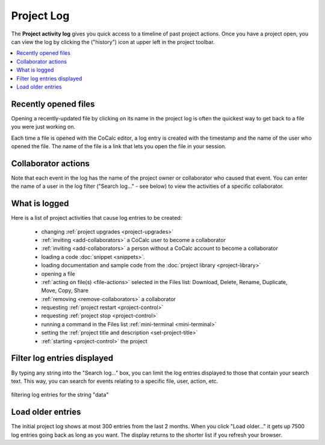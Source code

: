 .. index::
    Projects; activity log
    Project Activity Log
    Log; project activity

.. _project-log:

===============
Project Log
===============

The **Project activity log** gives you quick access to a timeline of past project actions. Once you have a project open, you can view the log by clicking the |history| ("history") icon at upper left in the project toolbar.

.. contents::
   :local:
   :depth: 1

.. figure:: img/project-log.png
     :width: 95%
     :align: center
     :alt: project log

     ..

.. index:: Project Activity Log; opened files

Recently opened files
---------------------

Opening a recently-updated file by clicking on its name in the project log is often the quickest way to get back to a file you were just working on.

Each time a file is opened with the CoCalc editor, a log entry is created with the timestamp and the name of the user who opened the file. The name of the file is a link that lets you open the file in your session.

.. index:: Project Activity Log; collaborator actions

Collaborator actions
---------------------

Note that each event in the log has the name of the project owner or collaborator who caused that event. You can enter the name of a user in the log filter ("Search log..." - see below) to view the activities of a specific collaborator.

.. index:: Project Activity Log; what is logged

What is logged
---------------------

Here is a list of project activities that cause log entries to be created:

    * changing :ref:`project upgrades <project-upgrades>`
    * :ref:`inviting <add-collaborators>` a CoCalc user to become a collaborator
    * :ref:`inviting <add-collaborators>` a person without a CoCalc account to become a collaborator
    * loading a code :doc:`snippet <snippets>`.
    * loading documentation and sample code from the :doc:`project library <project-library>`
    * opening a file
    * :ref:`acting on file(s) <file-actions>` selected in the Files list: Download, Delete, Rename, Duplicate, Move, Copy, Share
    * :ref:`removing <remove-collaborators>` a collaborator
    * requesting :ref:`project restart <project-control>`
    * requesting :ref:`project stop <project-control>`
    * running a command in the Files list :ref:`mini-terminal <mini-terminal>`
    * setting the :ref:`project title and description <set-project-title>`
    * :ref:`starting <project-control>` the project

.. index:: Project Activity Log; filter log entries

Filter log entries displayed
-----------------------------

By typing any string into the "Search log..." box, you can limit the log entries displayed to those that contain your search text. This way, you can search for events relating to a specific file, user, action, etc.

.. figure:: img/project-log-filter.png
     :width: 95%
     :align: center
     :alt: filtering log entries

     filtering log entries for the string "data"

.. index:: Project Activity Log; load older entries

Load older entries
---------------------

The initial project log shows at most 300 entries from the last 2 months. When you click "Load older..." it gets up 7500 log entries going back as long as you want. The display returns to the shorter list if you refresh your browser.

.. |history|
     image:: https://github.com/encharm/Font-Awesome-SVG-PNG/raw/master/black/png/128/history.png
     :width: 16px
     :alt: history icon
